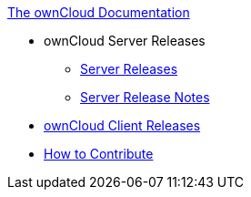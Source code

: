 .xref:index.adoc[The ownCloud Documentation]
** ownCloud Server Releases
*** xref:server_releases.adoc[Server Releases]
*** xref:server_release_notes.adoc[Server Release Notes]
** xref:client_releases.adoc[ownCloud Client Releases]
** xref:how_to_contribute.adoc[How to Contribute]

